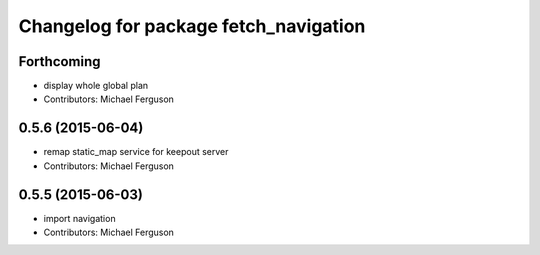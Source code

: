 ^^^^^^^^^^^^^^^^^^^^^^^^^^^^^^^^^^^^^^
Changelog for package fetch_navigation
^^^^^^^^^^^^^^^^^^^^^^^^^^^^^^^^^^^^^^

Forthcoming
-----------
* display whole global plan
* Contributors: Michael Ferguson

0.5.6 (2015-06-04)
------------------
* remap static_map service for keepout server
* Contributors: Michael Ferguson

0.5.5 (2015-06-03)
------------------
* import navigation
* Contributors: Michael Ferguson
